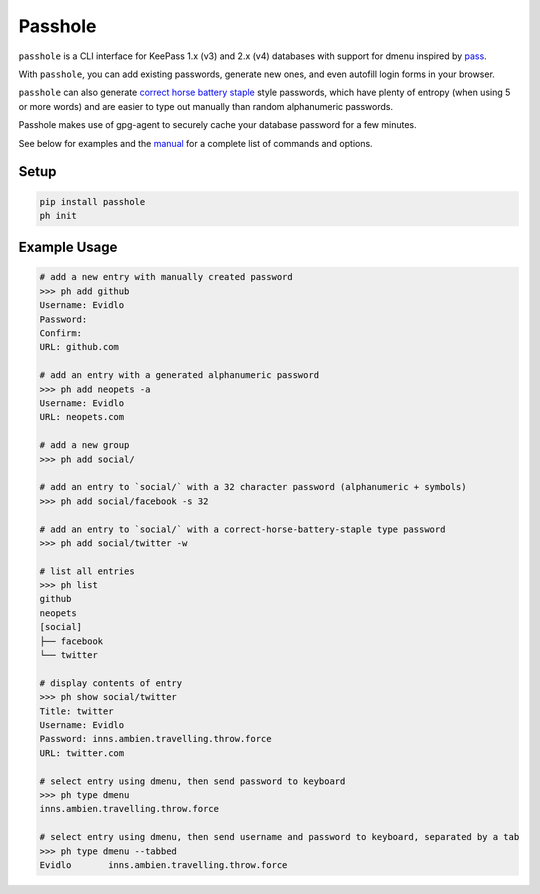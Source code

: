 Passhole
========

``passhole`` is a CLI interface for KeePass 1.x (v3) and 2.x (v4) databases with support for dmenu inspired by `pass`_.

.. _pass: https://www.passwordstore.org

With ``passhole``, you can add existing passwords, generate new ones, and even autofill login forms in your browser.


``passhole`` can also generate `correct horse battery staple`_ style passwords, which have plenty of entropy (when using 5 or more words) and are easier to type out manually than random alphanumeric passwords.

.. _correct horse battery staple: http://xkcd.com/936

Passhole makes use of gpg-agent to securely cache your database password for a few minutes.

See below for examples and the `manual`_ for a complete list of commands and options.

.. _manual: MANUAL.rst


Setup
------------

.. code:: bash

   pip install passhole
   ph init

Example Usage
--------------

.. code:: bash

   # add a new entry with manually created password
   >>> ph add github
   Username: Evidlo
   Password: 
   Confirm: 
   URL: github.com

   # add an entry with a generated alphanumeric password
   >>> ph add neopets -a
   Username: Evidlo
   URL: neopets.com

   # add a new group
   >>> ph add social/
   
   # add an entry to `social/` with a 32 character password (alphanumeric + symbols)
   >>> ph add social/facebook -s 32

   # add an entry to `social/` with a correct-horse-battery-staple type password
   >>> ph add social/twitter -w

   # list all entries
   >>> ph list
   github
   neopets
   [social]
   ├── facebook
   └── twitter

   # display contents of entry
   >>> ph show social/twitter
   Title: twitter
   Username: Evidlo
   Password: inns.ambien.travelling.throw.force
   URL: twitter.com

   # select entry using dmenu, then send password to keyboard
   >>> ph type dmenu
   inns.ambien.travelling.throw.force

   # select entry using dmenu, then send username and password to keyboard, separated by a tab
   >>> ph type dmenu --tabbed
   Evidlo	inns.ambien.travelling.throw.force
